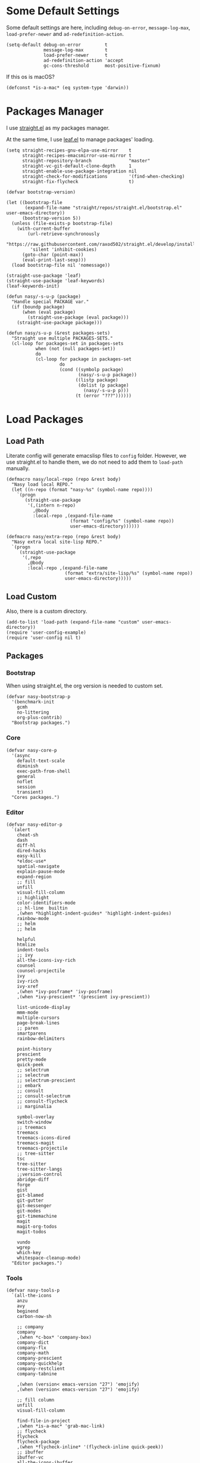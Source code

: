 #+PROPERTY: header-args:elisp :tangle (concat temporary-file-directory "nasy-bootstrap.el")

#+begin_src elisp :exports none
  ;;; nasy-bootstrap.el --- Nasy's emacs.d init bootstrap file.  -*- lexical-binding: t; -*-

  ;; Copyright (C) 2020  Nasy

  ;; Author: Nasy <nasyxx@gmail.com>

  ;;; Commentary:

  ;; Nasy's emacs.d init bootstrap file.

  ;;; Code:
#+end_src

* Some Default Settings

Some default settings are here, including ~debug-on-error~, ~message-log-max~,
~load-prefer-newer~ and ~ad-redefinition-action~.

#+begin_src elisp
  (setq-default debug-on-error         t
                message-log-max        t
                load-prefer-newer      t
                ad-redefinition-action 'accept
                gc-cons-threshold      most-positive-fixnum)
#+end_src

If this os is macOS?

#+begin_src elisp
  (defconst *is-a-mac* (eq system-type 'darwin))
#+end_src

* Packages Manager

I use [[https://github.com/raxod502/straight.el][straight.el]] as my packages manager.

At the same time, I use [[https://github.com/conao3/leaf.el][leaf.el]] to manage packages' loading.

#+begin_src elisp
  (setq straight-recipes-gnu-elpa-use-mirror    t
        straight-recipes-emacsmirror-use-mirror t
        straight-repository-branch              "master"
        straight-vc-git-default-clone-depth     1
        straight-enable-use-package-integration nil
        straight-check-for-modifications        '(find-when-checking)
        straight-fix-flycheck                   t)

  (defvar bootstrap-version)

  (let ((bootstrap-file
         (expand-file-name "straight/repos/straight.el/bootstrap.el" user-emacs-directory))
        (bootstrap-version 5))
    (unless (file-exists-p bootstrap-file)
      (with-current-buffer
          (url-retrieve-synchronously
           "https://raw.githubusercontent.com/raxod502/straight.el/develop/install.el"
           'silent 'inhibit-cookies)
        (goto-char (point-max))
        (eval-print-last-sexp)))
    (load bootstrap-file nil 'nomessage))

  (straight-use-package 'leaf)
  (straight-use-package 'leaf-keywords)
  (leaf-keywords-init)

  (defun nasy/-s-u-p (package)
    "Handle special PACKAGE var."
    (if (boundp package)
        (when (eval package)
          (straight-use-package (eval package)))
      (straight-use-package package)))

  (defun nasy/s-u-p (&rest packages-sets)
    "Straight use multiple PACKAGES-SETS."
    (cl-loop for packages-set in packages-sets
             when (not (null packages-set))
             do
             (cl-loop for package in packages-set
                      do
                      (cond ((symbolp package)
                             (nasy/-s-u-p package))
                            ((listp package)
                             (dolist (p package)
                               (nasy/-s-u-p p)))
                            (t (error "???"))))))
#+end_src

* Load Packages

** Load Path

Literate config will generate emacslisp files to ~config~ folder.  However, we use
straight.el to handle them, we do not need to add them to ~load-path~ manually.

#+begin_src elisp
  (defmacro nasy/local-repo (repo &rest body)
    "Nasy load local REPO."
    (let ((n-repo (format "nasy-%s" (symbol-name repo))))
      `(progn
         (straight-use-package
          '(,(intern n-repo)
            ,@body
            :local-repo ,(expand-file-name
                          (format "config/%s" (symbol-name repo))
                          user-emacs-directory))))))

  (defmacro nasy/extra-repo (repo &rest body)
    "Nasy extra local site-lisp REPO."
    `(progn
       (straight-use-package
        '(,repo
          ,@body
          :local-repo ,(expand-file-name
                        (format "extra/site-lisp/%s" (symbol-name repo))
                        user-emacs-directory)))))
#+end_src

** Load Custom

Also, there is a custom directory.

#+begin_src elisp
  (add-to-list 'load-path (expand-file-name "custom" user-emacs-directory))
  (require 'user-config-example)
  (require 'user-config nil t)
#+end_src

** Packages

*** Bootstrap

When using straight.el, the org version is needed to custom set.

#+begin_src elisp
  (defvar nasy-bootstrap-p
    '(benchmark-init
      gcmh
      no-littering
      org-plus-contrib)
    "Bootstrap packages.")
#+end_src

*** Core

#+begin_src elisp
  (defvar nasy-core-p
    '(async
      default-text-scale
      diminish
      exec-path-from-shell
      general
      noflet
      session
      transient)
    "Cores packages.")
#+end_src

*** Editor

#+begin_src elisp
  (defvar nasy-editor-p
    `(alert
      cheat-sh
      dash
      diff-hl
      dired-hacks
      easy-kill
      ,*eldoc-use*
      spatial-navigate
      explain-pause-mode
      expand-region
      ;; fill
      unfill
      visual-fill-column
      ;; highlight
      color-identifiers-mode
      ;; hl-line  builtin
      ,(when *highlight-indent-guides* 'highlight-indent-guides)
      rainbow-mode
      ;; helm
      ;; helm

      helpful
      htmlize
      indent-tools
      ;; ivy
      all-the-icons-ivy-rich
      counsel
      counsel-projectile
      ivy
      ivy-rich
      ivy-xref
      ,(when *ivy-posframe* 'ivy-posframe)
      ,(when *ivy-prescient* '(prescient ivy-prescient))

      list-unicode-display
      mmm-mode
      multiple-cursors
      page-break-lines
      ;; paren
      smartparens
      rainbow-delimiters

      point-history
      prescient
      pretty-mode
      quick-peek
      ;; selectrum
      ;; selectrum
      ;; selectrum-prescient
      ;; embark
      ;; consult
      ;; consult-selectrum
      ;; consult-flycheck
      ;; marginalia

      symbol-overlay
      switch-window
      ;; treemacs
      treemacs
      treemacs-icons-dired
      treemacs-magit
      treemacs-projectile
      ;; tree-sitter
      tsc
      tree-sitter
      tree-sitter-langs
      ;;version-control
      abridge-diff
      forge
      gist
      git-blamed
      git-gutter
      git-messenger
      git-modes
      git-timemachine
      magit
      magit-org-todos
      magit-todos

      vundo
      wgrep
      which-key
      whitespace-cleanup-mode)
    "Editor packages.")
#+end_src

*** Tools

#+begin_src elisp
  (defvar nasy-tools-p
    `(all-the-icons
      anzu
      avy
      beginend
      carbon-now-sh

      ;; company
      company
      ,(when *c-box* 'company-box)
      company-dict
      company-flx
      company-math
      company-prescient
      company-quickhelp
      company-restclient
      company-tabnine

      ,(when (version< emacs-version "27") 'emojify)
      ,(when (version< emacs-version "27") 'emojify)

      ;; fill column
      unfill
      visual-fill-column

      find-file-in-project
      ,(when *is-a-mac* 'grab-mac-link)
      ;; flycheck
      flycheck
      flycheck-package
      ,(when *flycheck-inline* '(flycheck-inline quick-peek))
      ;; ibuffer
      ibuffer-vc
      all-the-icons-ibuffer

      ;; imenu-list
      ob-restclient
      restclient
      thingopt
      vterm
      vterm-toggle
      wakatime-mode

      yasnippet
      license-snippets
      yasnippet-snippets)
    "Tool packages.")
#+end_src

*** Languages

#+begin_src elisp
  (defvar nasy-langs-p
    `(;; lisps
      cl-lib-highlight
      elisp-def
      highlight-quoted
      ipretty
      macrostep
      parinfer-rust-mode

      ;; lsp-mode
      dap-mode
      lsp-mode
      lsp-treemacs
      lsp-ui
      ;; lsp-grammarly

      ;; haskell
      haskell-mode
      haskell-snippets
      lsp-haskell

      ;; nix
      nix-mode
      nix-update
      nix-buffer
      nixpkgs-fmt
      nixos-options
      company-nixos-options

      ;; python
      elpy
      lsp-pyright

      company-restclient
      elvish-mode
      fish-completion
      fish-mode
      markdown-mode
      ob-elvish
      ob-restclient
      pandoc-mode
      reformatter
      restclient
      toml-mode
      yaml-mode
      ,(when *rust* '(cargo rust-mode)))
    "Languages packages.")
#+end_src

*** Org Mode

#+begin_src elisp
  (defvar nasy-org-p
    '(org-plus-contrib

      org-appear
      org-cliplink
      org-pdfview
      org-roam
      company-org-roam
      org-superstar
      org-wc
      toc-org))
#+end_src

*** UI

#+begin_src elisp
  (defvar nasy-ui-p
    '(dashboard
      doom-themes)
    "UI packages.")

#+end_src

*** App

#+begin_src elisp
  (defvar nasy-app-p
    '(rime telega)
    "App packages.")
#+end_src

*** Extra

#+begin_src elisp
  (straight-register-package
   '(point-history :type git
                   :host github
                   :repo "blue0513/point-history"))

  (straight-register-package
   '(vundo :type git
           :host github
           :repo "casouri/vundo"))

  (straight-register-package
   '(parinfer-rust-mode :type git
                        :host github
                        :repo "justinbarclay/parinfer-rust-mode"))

  (straight-register-package
   '(keytar :type git
            :host github
            :repo "emacs-grammarly/keytar"))
#+end_src

** Load Bootstrap Packages

#+begin_src elisp
  (nasy/s-u-p nasy-bootstrap-p)
#+end_src

* Benchmark

** Benchmark-timer

#+begin_src elisp
  (defmacro nasy/timer (&rest body)
    "Measure and return the time it takes evaluating BODY."
    `(let ((time (current-time)))
       ,@body
       (float-time (time-since time))))
#+end_src

** Benchmark-init

This is a simple benchmark of calls to Emacs require and load functions. It can
be used to keep track of where time is being spent during Emacs startup in order
to optimize startup times.

https://github.com/dholm/benchmark-init-el

#+begin_src elisp
   ;; '(benchmark-init :type git :host github :repo "nasyxx/benchmark-init-el"))
  (leaf benchmark-init
    :doc "This is a simple benchmark of calls to Emacs require and load functions."
    :url "https://github.com/dholm/benchmark-init-el"
    :hook ((after-init-hook . benchmark-init/deactivate))
    :init (benchmark-init/activate))
#+end_src

* Garbage Collection

Use GCMH --  the Garbage Collector Magic Hack -- to adjust garbage collection.

https://gitlab.com/koral/gcmh

#+begin_src elisp
  (leaf gcmh
    :disabled nil
    :doc "Use GCMH --  the Garbage Collector Magic Hack -- to adjust garbage collection."
    :url "https://gitlab.com/koral/gcmh"
    :hook (after-init-hook . gcmh-mode)
    :custom
    (garbage-collection-messages . t)
    (gcmh-verbose                . t)
    (gcmh-lows-cons-threshold    . #x4000000)  ;; 64MB
    (gcmh-high-cons-threshold    . #x10000000) ;; 256MB
    (gcmh-idle-delay             . 360))
#+end_src

#+begin_src elisp
  (leaf emacs
    :disabled t
    :preface
    (defun nasy/upper-gc ()
      (setq gc-cons-threshold #x1000000))
    (defun nasy/lower-gc ()
      (run-at-time 1 nil (lambda () (setq gc-cons-threshold #x800000))))
    (defun nasy/gc ()
      (message "Garbage Collector has run for %.06fsec"
               (nasy/timer (garbage-collect))))
    ;; :hook
    ;; (minibuffer-setup-hook . nasy/upper-gc)
    ;; (minibuffer-exit-hook  . nasy/lower-gc)
    :advice
    (:after after-focus-change-function (lambda (&rest _)
                                          (unless (frame-focus-state)
                                            (nasy/gc))))
    :custom
    (garbage-collection-messages . nil)
    :config
    (run-with-idle-timer 360 t
                         #'nasy/gc))
#+end_src

* No Littering

https://github.com/emacscollective/no-littering

#+begin_src elisp
  (require 'no-littering)
#+end_src

* Footer                                                 :noexport:

#+begin_src elisp :exports none
  (provide 'nasy-bootstrap)
  ;;; nasy-bootstrap.el ends here
#+end_src
